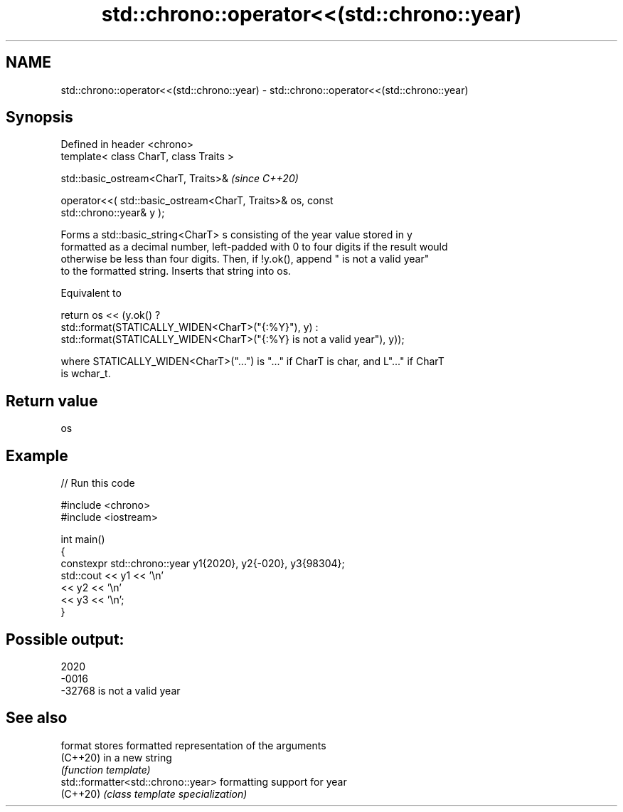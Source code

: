 .TH std::chrono::operator<<(std::chrono::year) 3 "2024.06.10" "http://cppreference.com" "C++ Standard Libary"
.SH NAME
std::chrono::operator<<(std::chrono::year) \- std::chrono::operator<<(std::chrono::year)

.SH Synopsis
   Defined in header <chrono>
   template< class CharT, class Traits >

   std::basic_ostream<CharT, Traits>&                                     \fI(since C++20)\fP

       operator<<( std::basic_ostream<CharT, Traits>& os, const
   std::chrono::year& y );

   Forms a std::basic_string<CharT> s consisting of the year value stored in y
   formatted as a decimal number, left-padded with 0 to four digits if the result would
   otherwise be less than four digits. Then, if !y.ok(), append " is not a valid year"
   to the formatted string. Inserts that string into os.

   Equivalent to

   return os << (y.ok() ?
       std::format(STATICALLY_WIDEN<CharT>("{:%Y}"), y) :
       std::format(STATICALLY_WIDEN<CharT>("{:%Y} is not a valid year"), y));

   where STATICALLY_WIDEN<CharT>("...") is "..." if CharT is char, and L"..." if CharT
   is wchar_t.

.SH Return value

   os

.SH Example


// Run this code

 #include <chrono>
 #include <iostream>

 int main()
 {
     constexpr std::chrono::year y1{2020}, y2{-020}, y3{98304};
     std::cout << y1 << '\\n'
               << y2 << '\\n'
               << y3 << '\\n';
 }

.SH Possible output:

 2020
 -0016
 -32768 is not a valid year

.SH See also

   format                            stores formatted representation of the arguments
   (C++20)                           in a new string
                                     \fI(function template)\fP
   std::formatter<std::chrono::year> formatting support for year
   (C++20)                           \fI(class template specialization)\fP
